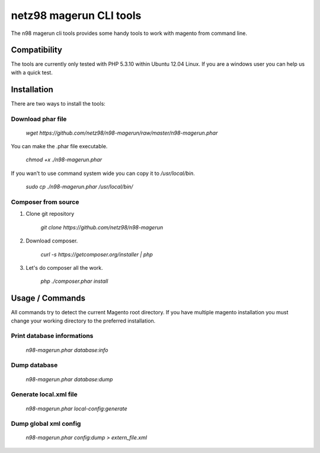 ========================
netz98 magerun CLI tools
========================

The n98 magerun cli tools provides some handy tools to work with magento from command line.

-------------
Compatibility
-------------
The tools are currently only tested with PHP 5.3.10 within
Ubuntu 12.04 Linux.
If you are a windows user you can help us with a quick test.

------------
Installation
------------

There are two ways to install the tools:

~~~~~~~~~~~~~~~~~~
Download phar file
~~~~~~~~~~~~~~~~~~

    `wget https://github.com/netz98/n98-magerun/raw/master/n98-magerun.phar`

You can make the .phar file executable.

    `chmod +x ./n98-magerun.phar`

If you wan't to use command system wide you can copy it to `/usr/local/bin`.

    `sudo cp ./n98-magerun.phar /usr/local/bin/`

~~~~~~~~~~~~~~~~~~~~
Composer from source
~~~~~~~~~~~~~~~~~~~~

1. Clone git repository

    `git clone https://github.com/netz98/n98-magerun`

2. Download composer.

    `curl -s https://getcomposer.org/installer | php`

3. Let's do composer all the work.

    `php ./composer.phar install`


----------------
Usage / Commands
----------------

All commands try to detect the current Magento root directory.
If you have multiple magento installation you must change your working directory to
the preferred installation.

~~~~~~~~~~~~~~~~~~~~~~~~~~~
Print database informations
~~~~~~~~~~~~~~~~~~~~~~~~~~~

    `n98-magerun.phar database:info`

~~~~~~~~~~~~~~~~~~~~~~~~~~~
Dump database
~~~~~~~~~~~~~~~~~~~~~~~~~~~

    `n98-magerun.phar database:dump`

~~~~~~~~~~~~~~~~~~~~~~~
Generate local.xml file
~~~~~~~~~~~~~~~~~~~~~~~

    `n98-magerun.phar local-config:generate`

~~~~~~~~~~~~~~~~~~~~~~~
Dump global xml config
~~~~~~~~~~~~~~~~~~~~~~~

    `n98-magerun.phar config:dump > extern_file.xml`
